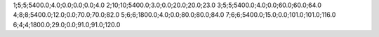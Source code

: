 1;5;5;5400.0;4.0;0.0;0.0;0.0;4.0
2;10;10;5400.0;3.0;0.0;20.0;20.0;23.0
3;5;5;5400.0;4.0;0.0;60.0;60.0;64.0
4;8;8;5400.0;12.0;0.0;70.0;70.0;82.0
5;6;6;1800.0;4.0;0.0;80.0;80.0;84.0
7;6;6;5400.0;15.0;0.0;101.0;101.0;116.0
6;4;4;1800.0;29.0;0.0;91.0;91.0;120.0
